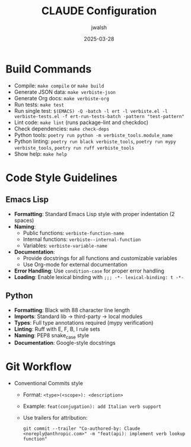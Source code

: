 #+TITLE: CLAUDE Configuration
#+AUTHOR: jwalsh
#+DATE: 2025-03-28

* Build Commands
- Compile: ~make compile~ or ~make build~
- Generate JSON data: ~make verbiste-json~
- Generate Org docs: ~make verbiste-org~
- Run tests: ~make test~
- Run single test: ~$(EMACS) -Q -batch -l ert -l verbiste.el -l verbiste-tests.el -f ert-run-tests-batch -pattern "test-pattern"~
- Lint code: ~make lint~ (runs package-lint and checkdoc)
- Check dependencies: ~make check-deps~
- Python tools: ~poetry run python -m verbiste_tools.module_name~
- Python linting: ~poetry run black verbiste_tools~, ~poetry run mypy verbiste_tools~, ~poetry run ruff verbiste_tools~
- Show help: ~make help~

* Code Style Guidelines
** Emacs Lisp
- *Formatting*: Standard Emacs Lisp style with proper indentation (2 spaces)
- *Naming*: 
  - Public functions: ~verbiste-function-name~
  - Internal functions: ~verbiste--internal-function~
  - Variables: ~verbiste-variable-name~
- *Documentation*: 
  - Provide docstrings for all functions and customizable variables
  - Use Org-mode for external documentation
- *Error Handling*: Use ~condition-case~ for proper error handling
- *Loading*: Enable lexical binding with ~;;; -*- lexical-binding: t -*-~

** Python
- *Formatting*: Black with 88 character line length
- *Imports*: Standard lib → third-party → local modules
- *Types*: Full type annotations required (mypy verification)
- *Linting*: Ruff with E, F, B, I rule sets
- *Naming*: PEP8 snake_case style
- *Documentation*: Google-style docstrings

* Git Workflow
- Conventional Commits style
  - Format: ~<type>(<scope>): <description>~
  - Example: ~feat(conjugation): add Italian verb support~
  - Use trailers for attribution:
    #+begin_example
    git commit --trailer "Co-authored-by: Claude <noreply@anthropic.com>" -m "feat(api): implement verb lookup function"
    #+end_example
